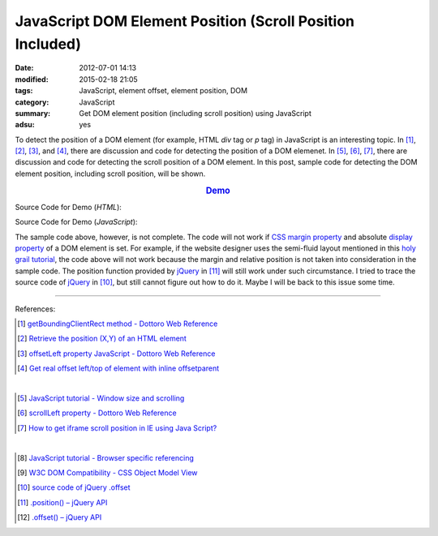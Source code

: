 JavaScript DOM Element Position (Scroll Position Included)
##########################################################

:date: 2012-07-01 14:13
:modified: 2015-02-18 21:05
:tags: JavaScript, element offset, element position, DOM
:category: JavaScript
:summary: Get DOM element position (including scroll position) using JavaScript
:adsu: yes


To detect the position of a DOM element (for example, HTML *div* tag or *p* tag)
in JavaScript is an interesting topic. In [1]_, [2]_, [3]_, and [4]_, there are
discussion and code for detecting the position of a DOM elemenet. In [5]_, [6]_,
[7]_, there are discussion and code for detecting the scroll position of a DOM
element. In this post, sample code for detecting the DOM element position,
including scroll position, will be shown.

.. rubric:: `Demo <{filename}position.html>`_
   :class: align-center

Source Code for Demo (*HTML*):

.. show_github_file:: siongui userpages content/articles/2012/07/01/position.html

Source Code for Demo (*JavaScript*):

.. show_github_file:: siongui userpages content/articles/2012/07/01/position.js

The sample code above, however, is not complete. The code will not work if
`CSS margin property`_ and absolute `display property`_ of a DOM element is set.
For example, if the website designer uses the semi-fluid layout mentioned in
this `holy grail tutorial`_, the code above will not work because the margin and
relative position is not taken into consideration in the sample code. The
position function provided by jQuery_ in [11]_ will still work under such
circumstance. I tried to trace the source code of jQuery_ in [10]_, but still
cannot figure out how to do it. Maybe I will be back to this issue some time.

----

References:

.. [1] `getBoundingClientRect method - Dottoro Web Reference <http://help.dottoro.com/ljvmcrrn.php>`_

.. [2] `Retrieve the position (X,Y) of an HTML element <http://stackoverflow.com/questions/442404/retrieve-the-position-x-y-of-an-html-element>`_

.. [3] `offsetLeft property JavaScript - Dottoro Web Reference <http://help.dottoro.com/ljajgavt.php>`_

.. [4] `Get real offset left/top of element with inline offsetparent <http://stackoverflow.com/questions/5459894/get-real-offset-left-top-of-element-with-inline-offsetparent>`_

|

.. [5] `JavaScript tutorial - Window size and scrolling <http://www.howtocreate.co.uk/tutorials/javascript/browserwindow>`_

.. [6] `scrollLeft property - Dottoro Web Reference <http://help.dottoro.com/ljcjgrml.php>`_

.. [7] `How to get iframe scroll position in IE using Java Script? <http://stackoverflow.com/questions/2347491/how-to-get-iframe-scroll-position-in-ie-using-java-script>`_

|

.. [8] `JavaScript tutorial - Browser specific referencing <http://www.howtocreate.co.uk/tutorials/javascript/browserspecific>`_

.. [9] `W3C DOM Compatibility - CSS Object Model View <http://www.quirksmode.org/dom/w3c_cssom.html>`_

.. [10] `source code of jQuery .offset <https://github.com/jquery/jquery/blob/1.5.1/src/offset.js>`_

.. [11] `.position() – jQuery API <http://api.jquery.com/position/>`_

.. [12] `.offset() – jQuery API <http://api.jquery.com/offset/>`_

.. _CSS margin property: http://www.w3schools.com/css/css_margin.asp

.. _display property: http://www.w3schools.com/cssref/pr_class_display.asp

.. _holy grail tutorial: http://alistapart.com/article/holygrail

.. _jQuery: http://jquery.com/
